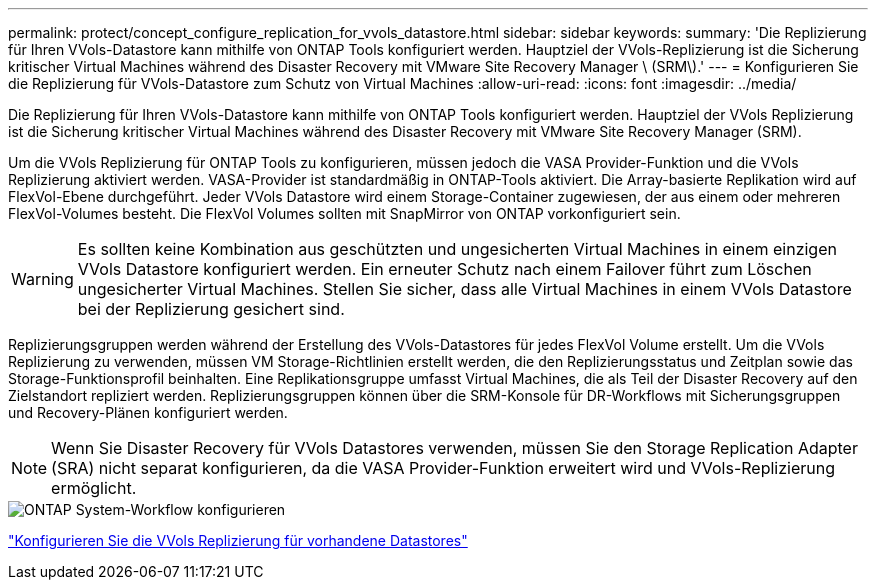 ---
permalink: protect/concept_configure_replication_for_vvols_datastore.html 
sidebar: sidebar 
keywords:  
summary: 'Die Replizierung für Ihren VVols-Datastore kann mithilfe von ONTAP Tools konfiguriert werden. Hauptziel der VVols-Replizierung ist die Sicherung kritischer Virtual Machines während des Disaster Recovery mit VMware Site Recovery Manager \ (SRM\).' 
---
= Konfigurieren Sie die Replizierung für VVols-Datastore zum Schutz von Virtual Machines
:allow-uri-read: 
:icons: font
:imagesdir: ../media/


[role="lead"]
Die Replizierung für Ihren VVols-Datastore kann mithilfe von ONTAP Tools konfiguriert werden. Hauptziel der VVols Replizierung ist die Sicherung kritischer Virtual Machines während des Disaster Recovery mit VMware Site Recovery Manager (SRM).

Um die VVols Replizierung für ONTAP Tools zu konfigurieren, müssen jedoch die VASA Provider-Funktion und die VVols Replizierung aktiviert werden. VASA-Provider ist standardmäßig in ONTAP-Tools aktiviert. Die Array-basierte Replikation wird auf FlexVol-Ebene durchgeführt. Jeder VVols Datastore wird einem Storage-Container zugewiesen, der aus einem oder mehreren FlexVol-Volumes besteht. Die FlexVol Volumes sollten mit SnapMirror von ONTAP vorkonfiguriert sein.


WARNING: Es sollten keine Kombination aus geschützten und ungesicherten Virtual Machines in einem einzigen VVols Datastore konfiguriert werden. Ein erneuter Schutz nach einem Failover führt zum Löschen ungesicherter Virtual Machines. Stellen Sie sicher, dass alle Virtual Machines in einem VVols Datastore bei der Replizierung gesichert sind.

Replizierungsgruppen werden während der Erstellung des VVols-Datastores für jedes FlexVol Volume erstellt. Um die VVols Replizierung zu verwenden, müssen VM Storage-Richtlinien erstellt werden, die den Replizierungsstatus und Zeitplan sowie das Storage-Funktionsprofil beinhalten. Eine Replikationsgruppe umfasst Virtual Machines, die als Teil der Disaster Recovery auf den Zielstandort repliziert werden. Replizierungsgruppen können über die SRM-Konsole für DR-Workflows mit Sicherungsgruppen und Recovery-Plänen konfiguriert werden.


NOTE: Wenn Sie Disaster Recovery für VVols Datastores verwenden, müssen Sie den Storage Replication Adapter (SRA) nicht separat konfigurieren, da die VASA Provider-Funktion erweitert wird und VVols-Replizierung ermöglicht.

image::../media/vvols_replication.png[ONTAP System-Workflow konfigurieren]

link:../protect/configure_vvols_replication_existing_datastore.html["Konfigurieren Sie die VVols Replizierung für vorhandene Datastores"]

